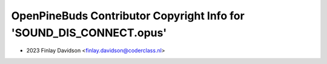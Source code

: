 =====================================================================
OpenPineBuds Contributor Copyright Info for 'SOUND_DIS_CONNECT.opus'
=====================================================================

* 2023 Finlay Davidson <finlay.davidson@coderclass.nl>
